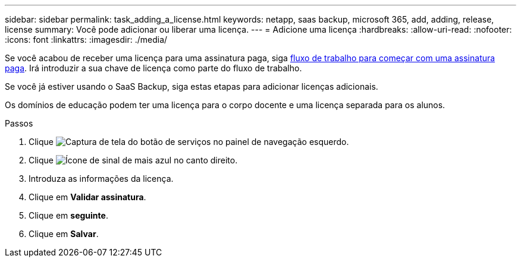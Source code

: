 ---
sidebar: sidebar 
permalink: task_adding_a_license.html 
keywords: netapp, saas backup, microsoft 365, add, adding, release, license 
summary: Você pode adicionar ou liberar uma licença. 
---
= Adicione uma licença
:hardbreaks:
:allow-uri-read: 
:nofooter: 
:icons: font
:linkattrs: 
:imagesdir: ./media/


[role="lead"]
Se você acabou de receber uma licença para uma assinatura paga, siga <<concept_paid_subscription_workflow.adoc#workflow-for-etting-started-with-a-paid-subscription-toSaaS-Backup-for-Office-365,fluxo de trabalho para começar com uma assinatura paga>>. Irá introduzir a sua chave de licença como parte do fluxo de trabalho.

Se você já estiver usando o SaaS Backup, siga estas etapas para adicionar licenças adicionais.

Os domínios de educação podem ter uma licença para o corpo docente e uma licença separada para os alunos.

.Passos
. Clique image:services.gif["Captura de tela do botão de serviços"] no painel de navegação esquerdo.
. Clique image:bluecircle_icon.gif["Ícone de sinal de mais azul"] no canto direito.
. Introduza as informações da licença.
. Clique em *Validar assinatura*.
. Clique em *seguinte*.
. Clique em *Salvar*.

